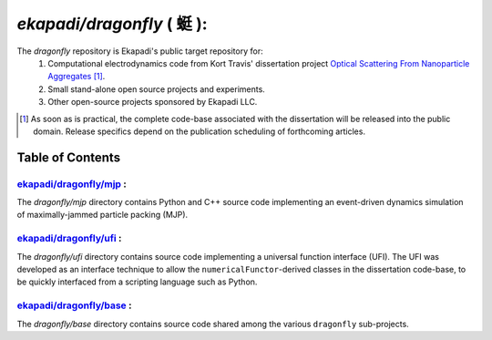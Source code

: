 ===============================================
*ekapadi/dragonfly* ( |qing1ting2| ):
===============================================

The *dragonfly*  repository is Ekapadi's public target repository for:
  #. Computational electrodynamics code from Kort Travis' dissertation project `Optical Scattering From Nanoparticle Aggregates`__ [#]_.
  #. Small stand-alone open source projects and experiments.
  #. Other open-source projects sponsored by Ekapadi LLC.
  
.. __: http://repositories.tdl.org/tdl-ir/handle/2152/ETD-UT-2010-12-2247

.. [#] As soon as is practical, the complete code-base associated with the dissertation
  will be released into the public domain.  Release specifics depend on the publication scheduling of forthcoming articles.
  
.. |qing1ting2| unicode:: 0x8713 .. dragonfly

Table of Contents
=================

`ekapadi/dragonfly/mjp`__ :
-----------------------------

.. __: https://github.com/ekapadi/dragonfly/tree/master/mjp

The *dragonfly/mjp* directory contains Python and C++ source code implementing an event-driven dynamics simulation of maximally-jammed particle packing (MJP).

`ekapadi/dragonfly/ufi`__ :
-----------------------------

.. __: https://github.com/ekapadi/dragonfly/tree/master/ufi

The *dragonfly/ufi* directory contains source code implementing a universal function interface (UFI).  The UFI was developed as an interface technique to allow the ``numericalFunctor``-derived
classes in the dissertation code-base, to be quickly interfaced from a scripting language such as Python.

`ekapadi/dragonfly/base`__ :
------------------------------

.. __: https://github.com/ekapadi/dragonfly/tree/master/base

The *dragonfly/base* directory contains source code shared among the various ``dragonfly`` sub-projects.
